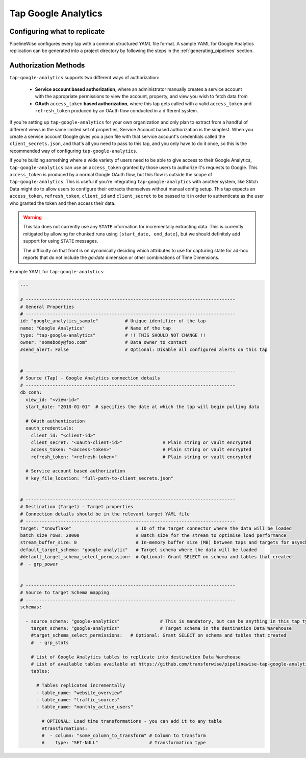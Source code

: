 
.. _tap-google-analytics:

Tap Google Analytics
--------------------


Configuring what to replicate
'''''''''''''''''''''''''''''

PipelineWise configures every tap with a common structured YAML file format.
A sample YAML for Google Analytics replication can be generated into a project directory by
following the steps in the :ref:`generating_pipelines` section.

Authorization Methods
'''''''''''''''''''''

``tap-google-analytics`` supports two different ways of authorization:

 - **Service account based authorization**, where an administrator manually creates a service account with the appropriate permissions to view the account, property, and view you wish to fetch data from
 - **OAuth** ``access_token`` **based authorization**, where this tap gets called with a valid ``access_token`` and ``refresh_token`` produced by an OAuth flow conducted in a different system.

If you're setting up ``tap-google-analytics`` for your own organization and only plan to extract from a handful of different views in the same limited set of properties, Service Account based authorization is the simplest. When you create a service account Google gives you a json file with that service account's credentials called the ``client_secrets.json``, and that's all you need to pass to this tap, and you only have to do it once, so this is the recommended way of configuring ``tap-google-analytics``.

If you're building something where a wide variety of users need to be able to give access to their Google Analytics, ``tap-google-analytics`` can use an ``access_token`` granted by those users to authorize it's requests to Google. This ``access_token`` is produced by a normal Google OAuth flow, but this flow is outside the scope of ``tap-google-analytics``. This is useful if you're integrating ``tap-google-analytics`` with another system, like Stitch Data might do to allow users to configure their extracts themselves without manual config setup. This tap expects an ``access_token``, ``refresh_token``, ``client_id`` and ``client_secret`` to be passed to it in order to authenticate as the user who granted the token and then access their data.

.. warning::

  This tap does not currently use any ``STATE`` information for incrementally extracting data. This is currently mitigated by allowing for chunked runs using ``[start_date, end_date]``, but we should definitely add support for using ``STATE`` messages.

  The difficulty on that front is on dynamically deciding which attributes to use for capturing state for ad-hoc reports that do not include the `ga:date` dimension or other combinations of Time Dimensions.

Example YAML for ``tap-google-analytics``:

.. code-block:: bash

    ---

    # ------------------------------------------------------------------------------
    # General Properties
    # ------------------------------------------------------------------------------
    id: "google_analytics_sample"          # Unique identifier of the tap
    name: "Google Analytics"               # Name of the tap
    type: "tap-google-analytics"           # !! THIS SHOULD NOT CHANGE !!
    owner: "somebody@foo.com"              # Data owner to contact
    #send_alert: False                     # Optional: Disable all configured alerts on this tap


    # ------------------------------------------------------------------------------
    # Source (Tap) - Google Analytics connection details
    # ------------------------------------------------------------------------------
    db_conn:
      view_id: "<view-id>"
      start_date: "2010-01-01"  # specifies the date at which the tap will begin pulling data

      # OAuth authentication
      oauth_credentials:
        client_id: "<client-id>"
        client_secret: "<oauth-client-id>"               # Plain string or vault encrypted
        access_token: "<access-token>"                   # Plain string or vault encrypted
        refresh_token: "<refresh-token>"                 # Plain string or vault encrypted

      # Service account based authorization
      # key_file_location: "full-path-to-client_secrets.json"


    # ------------------------------------------------------------------------------
    # Destination (Target) - Target properties
    # Connection details should be in the relevant target YAML file
    # ------------------------------------------------------------------------------
    target: "snowflake"                        # ID of the target connector where the data will be loaded
    batch_size_rows: 20000                     # Batch size for the stream to optimise load performance
    stream_buffer_size: 0                      # In-memory buffer size (MB) between taps and targets for asynchronous data pipes
    default_target_schema: "google-analytic"   # Target schema where the data will be loaded
    #default_target_schema_select_permission:  # Optional: Grant SELECT on schema and tables that created
    #  - grp_power


    # ------------------------------------------------------------------------------
    # Source to target Schema mapping
    # ------------------------------------------------------------------------------
    schemas:

      - source_schema: "google-analytics"               # This is mandatory, but can be anything in this tap type
        target_schema: "google-analytics"               # Target schema in the destination Data Warehouse
        #target_schema_select_permissions:   # Optional: Grant SELECT on schema and tables that created
        #  - grp_stats

        # List of Google Analytics tables to replicate into destination Data Warehouse
        # List of available tables available at https://github.com/transferwise/pipelinewise-tap-google-analytics/blob/master/tap_google_analytics/defaults/default_report_definition.json
        tables:

          # Tables replicated incrementally
          - table_name: "website_overview"
          - table_name: "traffic_sources"
          - table_name: "monthly_active_users"

            # OPTIONAL: Load time transformations - you can add it to any table
            #transformations:
            #  - column: "some_column_to_transform" # Column to transform
            #    type: "SET-NULL"                   # Transformation type
